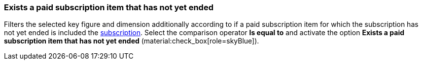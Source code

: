 === Exists a paid subscription item that has not yet ended

Filters the selected key figure and dimension additionally according to if a paid subscription item for which the subscription has not yet ended is included the xref:orders:subscription.adoc[subscription].
Select the comparison operator *Is equal to* and activate the option *Exists a paid subscription item that has not yet ended* (material:check_box[role=skyBlue]).
